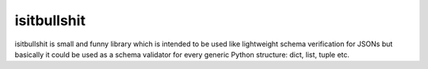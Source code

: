 isitbullshit
============

isitbullshit is small and funny library which is intended to be used like lightweight schema verification for JSONs but
basically it could be used as a schema validator for every generic Python structure: dict, list, tuple etc.